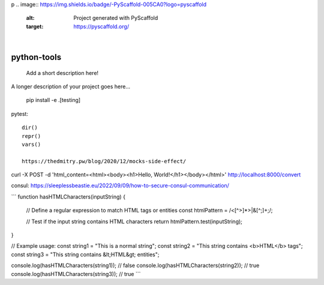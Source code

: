 p
.. image:: https://img.shields.io/badge/-PyScaffold-005CA0?logo=pyscaffold
    :alt: Project generated with PyScaffold
    :target: https://pyscaffold.org/

|

============
python-tools
============


    Add a short description here!


A longer description of your project goes here...

   pip install -e .[testing]


pytest::

   dir()
   repr()
   vars()

   https://thedmitry.pw/blog/2020/12/mocks-side-effect/


curl -X POST -d 'html_content=<html><body><h1>Hello, World!</h1></body></html>' http://localhost:8000/convert

consul:
https://sleeplessbeastie.eu/2022/09/09/how-to-secure-consul-communication/

```
function hasHTMLCharacters(inputString) {
  // Define a regular expression to match HTML tags or entities
  const htmlPattern = /<[^>]*>|&[^;]+;/;

  // Test if the input string contains HTML characters
  return htmlPattern.test(inputString);
}

// Example usage:
const string1 = "This is a normal string";
const string2 = "This string contains <b>HTML</b> tags";
const string3 = "This string contains &lt;HTML&gt; entities";

console.log(hasHTMLCharacters(string1)); // false
console.log(hasHTMLCharacters(string2)); // true
console.log(hasHTMLCharacters(string3)); // true
```